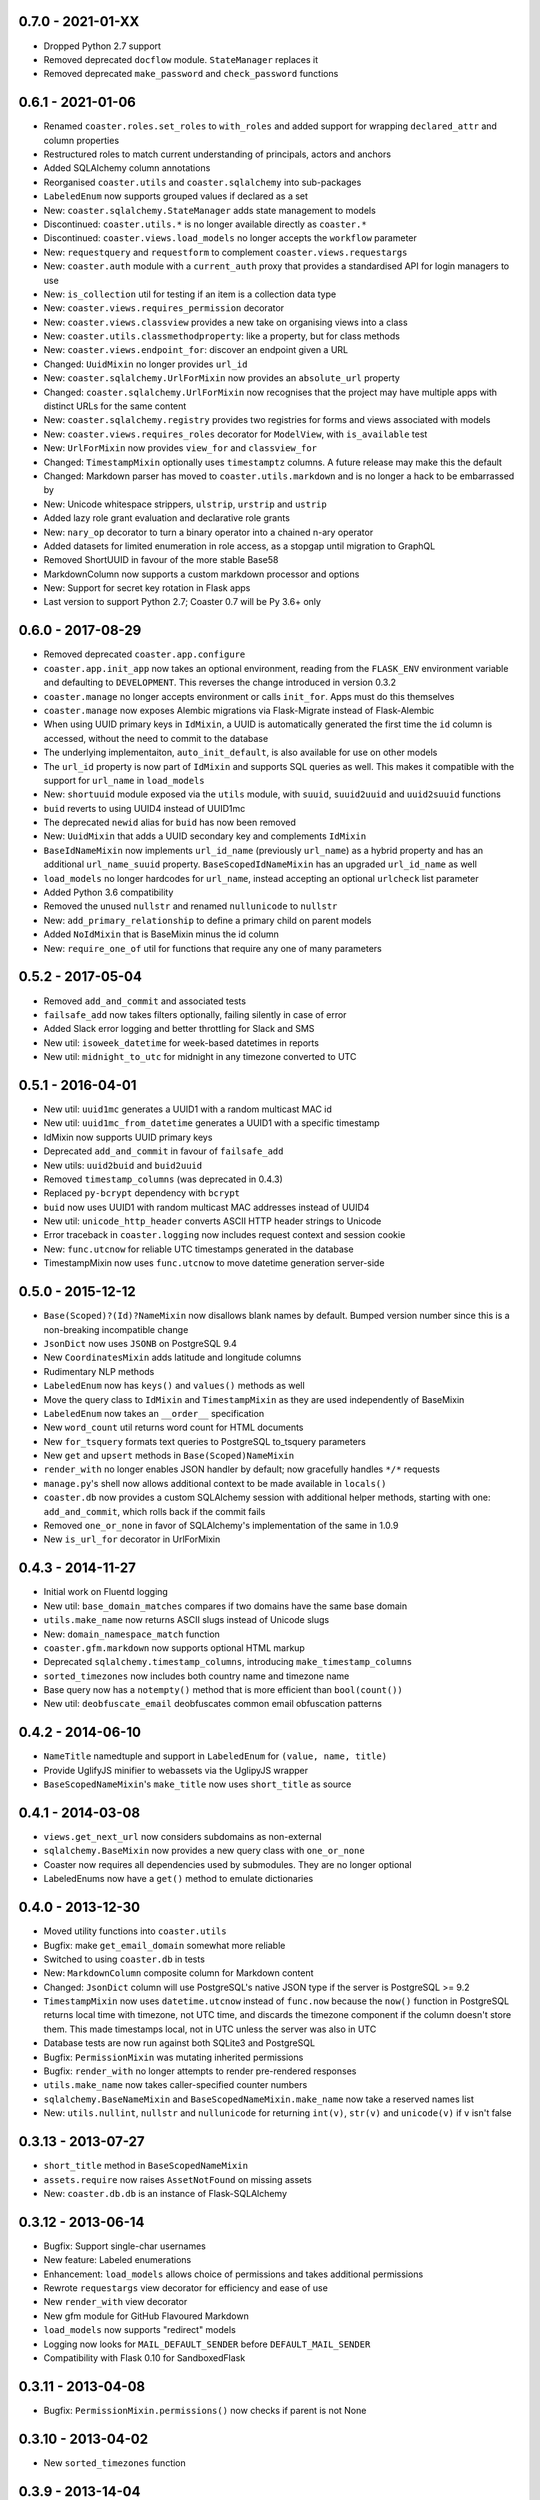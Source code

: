 0.7.0 - 2021-01-XX
------------------

* Dropped Python 2.7 support
* Removed deprecated ``docflow`` module. ``StateManager`` replaces it
* Removed deprecated ``make_password`` and ``check_password`` functions

0.6.1 - 2021-01-06
------------------

* Renamed ``coaster.roles.set_roles`` to ``with_roles`` and added support for
  wrapping ``declared_attr`` and column properties
* Restructured roles to match current understanding of principals, actors and
  anchors
* Added SQLAlchemy column annotations
* Reorganised ``coaster.utils`` and ``coaster.sqlalchemy`` into sub-packages
* ``LabeledEnum`` now supports grouped values if declared as a set
* New: ``coaster.sqlalchemy.StateManager`` adds state management to models
* Discontinued: ``coaster.utils.*`` is no longer available directly as
  ``coaster.*``
* Discontinued: ``coaster.views.load_models`` no longer accepts the
  ``workflow`` parameter
* New: ``requestquery`` and ``requestform`` to complement
  ``coaster.views.requestargs``
* New: ``coaster.auth`` module with a ``current_auth`` proxy that provides
  a standardised API for login managers to use
* New: ``is_collection`` util for testing if an item is a collection data type
* New: ``coaster.views.requires_permission`` decorator
* New: ``coaster.views.classview`` provides a new take on organising views
  into a class
* New: ``coaster.utils.classmethodproperty``: like a property, but for class
  methods
* New: ``coaster.views.endpoint_for``: discover an endpoint given a URL
* Changed: ``UuidMixin`` no longer provides ``url_id``
* New: ``coaster.sqlalchemy.UrlForMixin`` now provides an ``absolute_url``
  property
* Changed: ``coaster.sqlalchemy.UrlForMixin`` now recognises that the project
  may have multiple apps with distinct URLs for the same content
* New: ``coaster.sqlalchemy.registry`` provides two registries for forms and
  views associated with models
* New: ``coaster.views.requires_roles`` decorator for ``ModelView``, with
  ``is_available`` test
* New: ``UrlForMixin`` now provides ``view_for`` and ``classview_for``
* Changed: ``TimestampMixin`` optionally uses ``timestamptz`` columns.
  A future release may make this the default
* Changed: Markdown parser has moved to ``coaster.utils.markdown`` and is no
  longer a hack to be embarrassed by
* New: Unicode whitespace strippers, ``ulstrip``, ``urstrip`` and ``ustrip``
* Added lazy role grant evaluation and declarative role grants
* New: ``nary_op`` decorator to turn a binary operator into a chained n-ary
  operator
* Added datasets for limited enumeration in role access, as a stopgap until
  migration to GraphQL
* Removed ShortUUID in favour of the more stable Base58
* MarkdownColumn now supports a custom markdown processor and options
* New: Support for secret key rotation in Flask apps
* Last version to support Python 2.7; Coaster 0.7 will be Py 3.6+ only

0.6.0 - 2017-08-29
------------------

* Removed deprecated ``coaster.app.configure``
* ``coaster.app.init_app`` now takes an optional environment, reading from the
  ``FLASK_ENV`` environment variable and defaulting to ``DEVELOPMENT``. This
  reverses the change introduced in version 0.3.2
* ``coaster.manage`` no longer accepts environment or calls ``init_for``.
  Apps must do this themselves
* ``coaster.manage`` now exposes Alembic migrations via Flask-Migrate instead
  of Flask-Alembic
* When using UUID primary keys in ``IdMixin``, a UUID is automatically
  generated the first time the ``id`` column is accessed, without the need
  to commit to the database
* The underlying implementaiton, ``auto_init_default``, is also available
  for use on other models
* The ``url_id`` property is now part of ``IdMixin``  and supports SQL queries
  as well. This makes it compatible with the support for ``url_name`` in
  ``load_models``
* New: ``shortuuid`` module exposed via the ``utils`` module, with ``suuid``,
  ``suuid2uuid`` and ``uuid2suuid`` functions
* ``buid`` reverts to using UUID4 instead of UUID1mc
* The deprecated ``newid`` alias for ``buid`` has now been removed
* New: ``UuidMixin`` that adds a UUID secondary key and complements ``IdMixin``
* ``BaseIdNameMixin`` now implements ``url_id_name`` (previously ``url_name``)
  as a hybrid property and has an additional ``url_name_suuid`` property.
  ``BaseScopedIdNameMixin`` has an upgraded ``url_id_name`` as well
* ``load_models`` no longer hardcodes for ``url_name``, instead accepting an
  optional ``urlcheck`` list parameter
* Added Python 3.6 compatibility
* Removed the unused ``nullstr`` and renamed ``nullunicode`` to ``nullstr``
* New: ``add_primary_relationship`` to define a primary child on parent models
* Added ``NoIdMixin`` that is BaseMixin minus the id column
* New: ``require_one_of`` util for functions that require any one of many
  parameters

0.5.2 - 2017-05-04
------------------

* Removed ``add_and_commit`` and associated tests
* ``failsafe_add`` now takes filters optionally, failing silently in case of
  error
* Added Slack error logging and better throttling for Slack and SMS
* New util: ``isoweek_datetime`` for week-based datetimes in reports
* New util: ``midnight_to_utc`` for midnight in any timezone converted to UTC

0.5.1 - 2016-04-01
------------------

* New util: ``uuid1mc`` generates a UUID1 with a random multicast MAC id
* New util: ``uuid1mc_from_datetime`` generates a UUID1 with a specific
  timestamp
* IdMixin now supports UUID primary keys
* Deprecated ``add_and_commit`` in favour of ``failsafe_add``
* New utils: ``uuid2buid`` and ``buid2uuid``
* Removed ``timestamp_columns`` (was deprecated in 0.4.3)
* Replaced ``py-bcrypt`` dependency with ``bcrypt``
* ``buid`` now uses UUID1 with random multicast MAC addresses instead of UUID4
* New util: ``unicode_http_header`` converts ASCII HTTP header strings to
  Unicode
* Error traceback in ``coaster.logging`` now includes request context and
  session cookie
* New: ``func.utcnow`` for reliable UTC timestamps generated in the database
* TimestampMixin now uses ``func.utcnow`` to move datetime generation
  server-side

0.5.0 - 2015-12-12
------------------

* ``Base(Scoped)?(Id)?NameMixin`` now disallows blank names by default. Bumped
  version number since this is a non-breaking incompatible change
* ``JsonDict`` now uses ``JSONB`` on PostgreSQL 9.4
* New ``CoordinatesMixin`` adds latitude and longitude columns
* Rudimentary NLP methods
* ``LabeledEnum`` now has ``keys()`` and ``values()`` methods as well
* Move the query class to ``IdMixin`` and ``TimestampMixin`` as they are used
  independently of BaseMixin
* ``LabeledEnum`` now takes an ``__order__`` specification
* New ``word_count`` util returns word count for HTML documents
* New ``for_tsquery`` formats text queries to PostgreSQL to_tsquery parameters
* New ``get`` and ``upsert`` methods in ``Base(Scoped)NameMixin``
* ``render_with`` no longer enables JSON handler by default; now gracefully
  handles ``*/*`` requests
* ``manage.py``'s shell now allows additional context to be made available in
  ``locals()``
* ``coaster.db`` now provides a custom SQLAlchemy session with additional
  helper methods, starting with one: ``add_and_commit``, which rolls back if
  the commit fails
* Removed ``one_or_none`` in favor of SQLAlchemy's implementation of the same
  in 1.0.9
* New ``is_url_for`` decorator in UrlForMixin

0.4.3 - 2014-11-27
------------------

* Initial work on Fluentd logging
* New util: ``base_domain_matches`` compares if two domains have the same base
  domain
* ``utils.make_name`` now returns ASCII slugs instead of Unicode slugs
* New: ``domain_namespace_match`` function
* ``coaster.gfm.markdown`` now supports optional HTML markup
* Deprecated ``sqlalchemy.timestamp_columns``, introducing
  ``make_timestamp_columns``
* ``sorted_timezones`` now includes both country name and timezone name
* Base query now has a ``notempty()`` method that is more efficient than
  ``bool(count())``
* New util: ``deobfuscate_email`` deobfuscates common email obfuscation
  patterns

0.4.2 - 2014-06-10
------------------

* ``NameTitle`` namedtuple and support in ``LabeledEnum`` for
  ``(value, name, title)``
* Provide UglifyJS minifier to webassets via the UglipyJS wrapper
* ``BaseScopedNameMixin``'s ``make_title`` now uses ``short_title`` as source

0.4.1 - 2014-03-08
------------------

* ``views.get_next_url`` now considers subdomains as non-external
* ``sqlalchemy.BaseMixin`` now provides a new query class with ``one_or_none``
* Coaster now requires all dependencies used by submodules. They are no longer
  optional
* LabeledEnums now have a ``get()`` method to emulate dictionaries

0.4.0 - 2013-12-30
------------------

* Moved utility functions into ``coaster.utils``
* Bugfix: make ``get_email_domain`` somewhat more reliable
* Switched to using ``coaster.db`` in tests
* New: ``MarkdownColumn`` composite column for Markdown content
* Changed: ``JsonDict`` column will use PostgreSQL's native JSON type if
  the server is PostgreSQL >= 9.2
* ``TimestampMixin`` now uses ``datetime.utcnow`` instead of ``func.now``
  because the ``now()`` function in PostgreSQL returns local time with
  timezone, not UTC time, and discards the timezone component if the column
  doesn't store them. This made timestamps local, not in UTC unless the server
  was also in UTC
* Database tests are now run against both SQLite3 and PostgreSQL
* Bugfix: ``PermissionMixin`` was mutating inherited permissions
* Bugfix: ``render_with`` no longer attempts to render pre-rendered responses
* ``utils.make_name`` now takes caller-specified counter numbers
* ``sqlalchemy.BaseNameMixin`` and ``BaseScopedNameMixin.make_name`` now take a
  reserved names list
* New: ``utils.nullint``, ``nullstr`` and ``nullunicode`` for returning
  ``int(v)``, ``str(v)`` and ``unicode(v)`` if ``v`` isn't false

0.3.13 - 2013-07-27
-------------------

* ``short_title`` method in ``BaseScopedNameMixin``
* ``assets.require`` now raises ``AssetNotFound`` on missing assets
* New: ``coaster.db.db`` is an instance of Flask-SQLAlchemy

0.3.12 - 2013-06-14
-------------------

* Bugfix: Support single-char usernames
* New feature: Labeled enumerations
* Enhancement: ``load_models`` allows choice of permissions and takes
  additional permissions
* Rewrote ``requestargs`` view decorator for efficiency and ease of use
* New ``render_with`` view decorator
* New gfm module for GitHub Flavoured Markdown
* ``load_models`` now supports "redirect" models
* Logging now looks for ``MAIL_DEFAULT_SENDER`` before ``DEFAULT_MAIL_SENDER``
* Compatibility with Flask 0.10 for SandboxedFlask

0.3.11 - 2013-04-08
-------------------

* Bugfix: ``PermissionMixin.permissions()`` now checks if parent is not None

0.3.10 - 2013-04-02
-------------------

* New ``sorted_timezones`` function

0.3.9 - 2013-14-04
------------------

* New module for asset management, with testcases and documentation.
* ``coaster.logging.configure`` is now ``init_app`` in keeping with convention

0.3.8 - 2013-01-22
------------------

* Updated documentation
* New SQLAlchemy column types and helpers
* Use SQL expressions to set ``url_id`` in scoped id classes

0.3.7 - Unreleased
------------------

* Don't use ``declared_attr`` for the ``id``, ``created_at`` and ``updated_at``
  columns
* Rename ``newid`` to ``buid`` but retain old name for compatibility
* New ``requestargs`` view wrapper to make working with ``request.args``
  easier

0.3.6 - 2012-10-01
------------------

* New ``SandboxedFlask`` in ``coaster.app`` that uses Jinja's
  ``SandboxedEnvironment``

0.3.5 - 2012-09-14
------------------

* ``load_models`` now caches data to ``flask.g``
* SQLAlchemy models now use ``declared_attr`` for all columns to work around a
  column duplication bug with joined table inheritance in SQLAlchemy < 0.8
* Misc fixes

0.3.4 - Unreleased
------------------

* ``get_next_url`` now takes a default parameter. Pass ``default=None`` to
  return ``None`` if no suitable next URL can be found
* ``get_next_url`` no longer looks in the session by default. Pass
  ``session=True`` to look in the session. This was added since popping
  ``next`` from session modifies the session, which shouldn't happen in a
  ``get`` function
* ``load_models`` accepts ``g.<name>`` notation for parameters to indicate
  that the parameter should be available as ``g.<name>``. The view function
  will get called with just ``<name>`` as usual
* If the view requires permissions, ``load_models`` caches available
* permissions as ``g.permissions``

0.3.3 - 2012-08-14
------------------

* ``coaster.views.get_next_url`` now looks in the session for the next URL

0.3.2 - 2012-07-30
------------------

* New ``coaster.app.init_app`` function moves away from passing configuration
  status in environment variables

0.3.0 - 2012-07-17
------------------

* SQLAlchemy models now have a ``permissions`` method that ``load_models``
  looks up

0.2.2 - 2012-06-08
------------------

* Added logging module

0.1 - 2011-11-30
----------------

* First version
